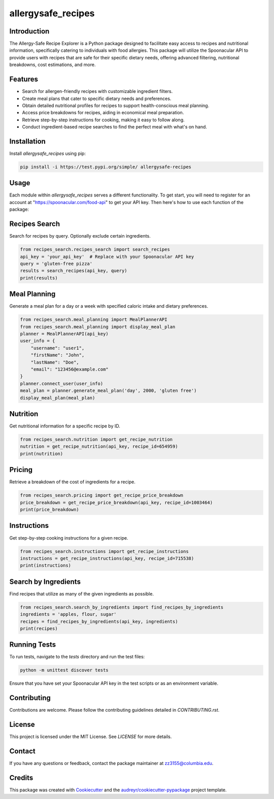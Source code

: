 ===================
allergysafe_recipes
===================


.. image:: https://test.pypi.org/project/allergysafe-recipes/
        :target: https://test.pypi.org/project/allergysafe-recipes/


.. image:: https://readthedocs.org/projects/recipes-search/badge/?version=latest
        :target: https://recipes-search.readthedocs.io/en/latest/?version=latest
        :alt: Documentation Status

Introduction
--------

The Allergy-Safe Recipe Explorer is a Python package designed to facilitate easy access to recipes and nutritional information, specifically catering to individuals with food allergies. This package will utilize the Spoonacular API to provide users with recipes that are safe for their specific dietary needs, offering advanced filtering, nutritional breakdowns, cost estimations, and more.



Features
--------

- Search for allergen-friendly recipes with customizable ingredient filters.
- Create meal plans that cater to specific dietary needs and preferences.
- Obtain detailed nutritional profiles for recipes to support health-conscious meal planning.
- Access price breakdowns for recipes, aiding in economical meal preparation.
- Retrieve step-by-step instructions for cooking, making it easy to follow along.
- Conduct ingredient-based recipe searches to find the perfect meal with what's on hand.

Installation
--------

Install `allergysafe_recipes` using pip:

.. code-block:: bash

    pip install -i https://test.pypi.org/simple/ allergysafe-recipes

Usage
-----

Each module within `allergysafe_recipes` serves a different functionality. To get start, you will need to register for an account at "https://spoonacular.com/food-api" to get your API key. Then here's how to use each function of the package:

Recipes Search
--------------

Search for recipes by query. Optionally exclude certain ingredients.

.. code-block:: python

    from recipes_search.recipes_search import search_recipes
    api_key = 'your_api_key'  # Replace with your Spoonacular API key
    query = 'gluten-free pizza'
    results = search_recipes(api_key, query)
    print(results)

Meal Planning
-------------

Generate a meal plan for a day or a week with specified caloric intake and dietary preferences.

.. code-block:: python

    from recipes_search.meal_planning import MealPlannerAPI
    from recipes_search.meal_planning import display_meal_plan
    planner = MealPlannerAPI(api_key)
    user_info = {
        "username": "user1",
        "firstName": "John",
        "lastName": "Doe",
        "email": "123456@example.com"
    }
    planner.connect_user(user_info)
    meal_plan = planner.generate_meal_plan('day', 2000, 'gluten free')
    display_meal_plan(meal_plan)

Nutrition
---------

Get nutritional information for a specific recipe by ID.

.. code-block:: python

    from recipes_search.nutrition import get_recipe_nutrition
    nutrition = get_recipe_nutrition(api_key, recipe_id=654959)
    print(nutrition)

Pricing
-------

Retrieve a breakdown of the cost of ingredients for a recipe.

.. code-block:: python

    from recipes_search.pricing import get_recipe_price_breakdown
    price_breakdown = get_recipe_price_breakdown(api_key, recipe_id=1003464)
    print(price_breakdown)

Instructions
------------

Get step-by-step cooking instructions for a given recipe.

.. code-block:: python

    from recipes_search.instructions import get_recipe_instructions
    instructions = get_recipe_instructions(api_key, recipe_id=715538)
    print(instructions)

Search by Ingredients
---------------------

Find recipes that utilize as many of the given ingredients as possible.

.. code-block:: python

    from recipes_search.search_by_ingredients import find_recipes_by_ingredients
    ingredients = 'apples, flour, sugar'
    recipes = find_recipes_by_ingredients(api_key, ingredients)
    print(recipes)

Running Tests
-------

To run tests, navigate to the `tests` directory and run the test files:

.. code-block:: bash

    python -m unittest discover tests

Ensure that you have set your Spoonacular API key in the test scripts or as an environment variable.

Contributing
-------

Contributions are welcome. Please follow the contributing guidelines detailed in `CONTRIBUTING.rst`.

License
-------

This project is licensed under the MIT License. See `LICENSE` for more details.

Contact
-------

If you have any questions or feedback, contact the package maintainer at zz3155@columbia.edu.

Credits
-------

This package was created with Cookiecutter_ and the `audreyr/cookiecutter-pypackage`_ project template.

.. _Cookiecutter: https://github.com/audreyr/cookiecutter
.. _`audreyr/cookiecutter-pypackage`: https://github.com/audreyr/cookiecutter-pypackage
